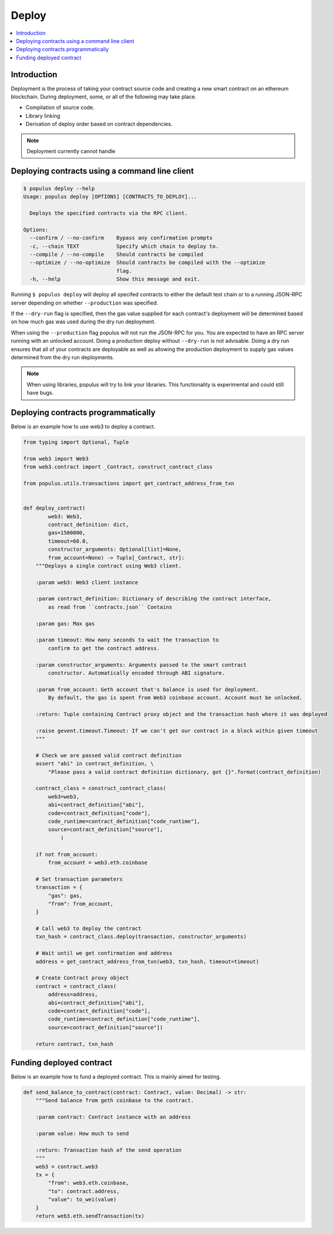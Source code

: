 Deploy
======

.. contents:: :local:

Introduction
------------

Deployment is the process of taking your contract source code and creating a
new smart contract on an ethereum blockchain.  During deployment, some, or all
of the following may take place.

* Compilation of source code.
* Library linking
* Derivation of deploy order based on contract dependencies.

.. note::

    Deployment currently cannot handle 


Deploying contracts using a command line client
-----------------------------------------------

.. code-block:: shell

    $ populus deploy --help
    Usage: populus deploy [OPTIONS] [CONTRACTS_TO_DEPLOY]...

      Deploys the specified contracts via the RPC client.

    Options:
      --confirm / --no-confirm    Bypass any confirmation prompts
      -c, --chain TEXT            Specify which chain to deploy to.
      --compile / --no-compile    Should contracts be compiled
      --optimize / --no-optimize  Should contracts be compiled with the --optimize
                                  flag.
      -h, --help                  Show this message and exit.


Running ``$ populus deploy`` will deploy all specifed contracts to either the
default test chain or to a running JSON-RPC server depending on whether
``--production`` was specified.

If the ``--dry-run`` flag is specified, then the gas value supplied for each
contract's deployment will be determined based on how much gas was used during
the dry run deployment.

When using the ``--production`` flag populus will not run the JSON-RPC for you.
You are expected to have an RPC server running with an unlocked account.  Doing
a production deploy without ``--dry-run`` is not advisable.  Doing a dry run
ensures that all of your contracts are deployable as well as allowing the
production deployment to supply gas values determined from the dry run
deployments.

.. note::

    When using libraries, populus will try to link your libraries.  This
    functionality is experimental and could still have bugs.

Deploying contracts programmatically
------------------------------------

Below is an example how to use web3 to deploy a contract.

.. code-block:: python

    from typing import Optional, Tuple

    from web3 import Web3
    from web3.contract import _Contract, construct_contract_class

    from populus.utils.transactions import get_contract_address_from_txn


    def deploy_contract(
            web3: Web3,
            contract_definition: dict,
            gas=1500000,
            timeout=60.0,
            constructor_arguments: Optional[list]=None,
            from_account=None) -> Tuple[_Contract, str]:
        """Deploys a single contract using Web3 client.

        :param web3: Web3 client instance

        :param contract_definition: Dictionary of describing the contract interface,
            as read from ``contracts.json`` Contains

        :param gas: Max gas

        :param timeout: How many seconds to wait the transaction to
            confirm to get the contract address.

        :param constructor_arguments: Arguments passed to the smart contract
            constructor. Automatically encoded through ABI signature.

        :param from_account: Geth account that's balance is used for deployment.
            By default, the gas is spent from Web3 coinbase account. Account must be unlocked.

        :return: Tuple containing Contract proxy object and the transaction hash where it was deployed

        :raise gevent.timeout.Timeout: If we can't get our contract in a block within given timeout
        """

        # Check we are passed valid contract definition
        assert "abi" in contract_definition, \
            "Please pass a valid contract definition dictionary, got {}".format(contract_definition)

        contract_class = construct_contract_class(
            web3=web3,
            abi=contract_definition["abi"],
            code=contract_definition["code"],
            code_runtime=contract_definition["code_runtime"],
            source=contract_definition["source"],
                )

        if not from_account:
            from_account = web3.eth.coinbase

        # Set transaction parameters
        transaction = {
            "gas": gas,
            "from": from_account,
        }

        # Call web3 to deploy the contract
        txn_hash = contract_class.deploy(transaction, constructor_arguments)

        # Wait until we get confirmation and address
        address = get_contract_address_from_txn(web3, txn_hash, timeout=timeout)

        # Create Contract proxy object
        contract = contract_class(
            address=address,
            abi=contract_definition["abi"],
            code=contract_definition["code"],
            code_runtime=contract_definition["code_runtime"],
            source=contract_definition["source"])

        return contract, txn_hash


Funding deployed contract
-------------------------

Below is an example how to fund a deployed contract.
This is mainly aimed for testing.

.. code-block:: python

    def send_balance_to_contract(contract: Contract, value: Decimal) -> str:
        """Send balance from geth coinbase to the contract.

        :param contract: Contract instance with an address

        :param value: How much to send

        :return: Transaction hash of the send operation
        """
        web3 = contract.web3
        tx = {
            "from": web3.eth.coinbase,
            "to": contract.address,
            "value": to_wei(value)
        }
        return web3.eth.sendTransaction(tx)
